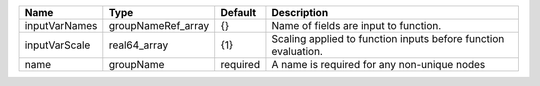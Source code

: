 

============= ================== ======== ============================================================== 
Name          Type               Default  Description                                                    
============= ================== ======== ============================================================== 
inputVarNames groupNameRef_array {}       Name of fields are input to function.                          
inputVarScale real64_array       {1}      Scaling applied to function inputs before function evaluation. 
name          groupName          required A name is required for any non-unique nodes                    
============= ================== ======== ============================================================== 


